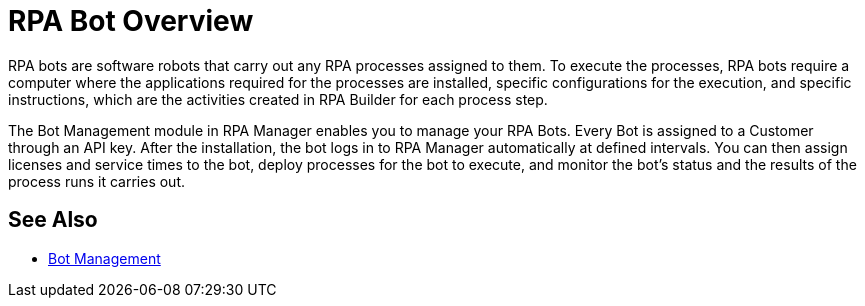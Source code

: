 = RPA Bot Overview

RPA bots are software robots that carry out any RPA processes assigned to them. To execute the processes, RPA bots require a computer where the applications required for the processes are installed, specific configurations for the execution, and specific instructions, which are the activities created in RPA Builder for each process step.

The Bot Management module in RPA Manager enables you to manage your RPA Bots. Every Bot is assigned to a Customer through an API key. After the installation, the bot logs in to RPA Manager automatically at defined intervals. You can then assign licenses and service times to the bot, deploy processes for the bot to execute, and monitor the bot's status and the results of the process runs it carries out.

== See Also

* xref:rpa-manager::botmanagement-overview.adoc[Bot Management]
